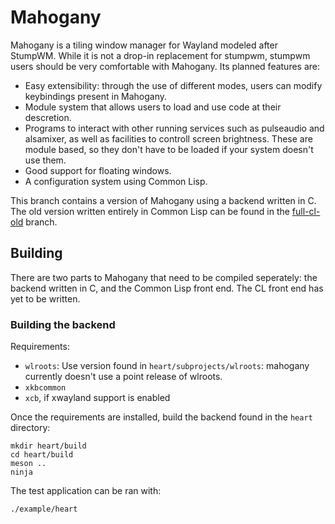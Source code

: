 * Mahogany
  Mahogany is a tiling window manager for Wayland modeled after
  StumpWM. While it is not a drop-in replacement for stumpwm, stumpwm
  users should be very comfortable with Mahogany. Its planned
  features are:
  + Easy extensibility: through the use of different modes, users can
    modify keybindings present in Mahogany.
  + Module system that allows users to load and use code at their
    descretion.
  + Programs to interact with other running services such as
    pulseaudio and alsamixer, as well as facilities to controll screen
    brightness. These are module based, so they don't have to be
    loaded if your system doesn't use them.
  + Good support for floating windows.
  + A configuration system using Common Lisp.

  This branch contains a version of Mahogany using a backend written
  in C. The old version written entirely in Common Lisp can be found in
  the [[https://github.com/stumpwm/mahogany/tree/full-cl-old][full-cl-old]] branch.
** Building
   There are two parts to Mahogany that need to be compiled
   seperately: the backend written in C, and the Common Lisp front
   end. The CL front end has yet to be written.

*** Building the backend
    Requirements:
    + =wlroots=: Use version found in =heart/subprojects/wlroots=:
      mahogany currently doesn't use a point release of wlroots.
    + =xkbcommon=
    + =xcb=, if xwayland support is enabled

    Once the requirements are installed, build the backend found in
    the =heart= directory:
    #+BEGIN_SRC shell
    mkdir heart/build
    cd heart/build
    meson ..
    ninja
    #+END_SRC

    The test application can be ran with:
    #+BEGIN_SRC shell
    ./example/heart
    #+END_SRC
